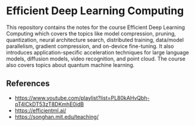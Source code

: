 * Efficient Deep Learning Computing
This repository contains the notes for the course Efficient Deep Learning Computing which covers the topics like model compression, pruning, quantization, neural architecture search, distributed training, data/model parallelism, gradient compression, and on-device fine-tuning. It also introduces application-specific acceleration techniques for large language models, diffusion models, video recognition, and point cloud. The course also covers topics about quantum machine learning. 
** References
- https://www.youtube.com/playlist?list=PL80kAHvQbh-pT4lCkDT53zT8DKmhE0idB
- https://efficientml.ai/
- https://songhan.mit.edu/teaching/
